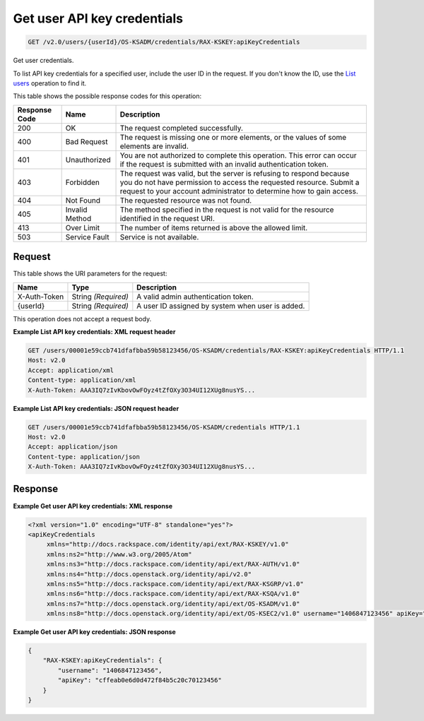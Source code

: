 
.. THIS OUTPUT IS GENERATED FROM THE WADL. DO NOT EDIT.

.. _get-get-user-api-key-credentials-v2.0-users-userid-os-ksadm-credentials-rax-kskey:apikeycredentials:

Get user API key credentials
^^^^^^^^^^^^^^^^^^^^^^^^^^^^^^^^^^^^^^^^^^^^^^^^^^^^^^^^^^^^^^^^^^^^^^^^^^^^^^^^

.. code::

    GET /v2.0/users/{userId}/OS-KSADM/credentials/RAX-KSKEY:apiKeyCredentials

Get user credentials.

To list API key credentials for a specified user, include the user ID in the request. If you don't know the ID, use the `List users <GET_admin-listUsers_v2.0_users_User_Calls.html>`__ operation to find it.



This table shows the possible response codes for this operation:


+--------------------------+-------------------------+-------------------------+
|Response Code             |Name                     |Description              |
+==========================+=========================+=========================+
|200                       |OK                       |The request completed    |
|                          |                         |successfully.            |
+--------------------------+-------------------------+-------------------------+
|400                       |Bad Request              |The request is missing   |
|                          |                         |one or more elements, or |
|                          |                         |the values of some       |
|                          |                         |elements are invalid.    |
+--------------------------+-------------------------+-------------------------+
|401                       |Unauthorized             |You are not authorized   |
|                          |                         |to complete this         |
|                          |                         |operation. This error    |
|                          |                         |can occur if the request |
|                          |                         |is submitted with an     |
|                          |                         |invalid authentication   |
|                          |                         |token.                   |
+--------------------------+-------------------------+-------------------------+
|403                       |Forbidden                |The request was valid,   |
|                          |                         |but the server is        |
|                          |                         |refusing to respond      |
|                          |                         |because you do not have  |
|                          |                         |permission to access the |
|                          |                         |requested resource.      |
|                          |                         |Submit a request to your |
|                          |                         |account administrator to |
|                          |                         |determine how to gain    |
|                          |                         |access.                  |
+--------------------------+-------------------------+-------------------------+
|404                       |Not Found                |The requested resource   |
|                          |                         |was not found.           |
+--------------------------+-------------------------+-------------------------+
|405                       |Invalid Method           |The method specified in  |
|                          |                         |the request is not valid |
|                          |                         |for the resource         |
|                          |                         |identified in the        |
|                          |                         |request URI.             |
+--------------------------+-------------------------+-------------------------+
|413                       |Over Limit               |The number of items      |
|                          |                         |returned is above the    |
|                          |                         |allowed limit.           |
+--------------------------+-------------------------+-------------------------+
|503                       |Service Fault            |Service is not available.|
+--------------------------+-------------------------+-------------------------+


Request
""""""""""""""""




This table shows the URI parameters for the request:

+--------------------------+-------------------------+-------------------------+
|Name                      |Type                     |Description              |
+==========================+=========================+=========================+
|X-Auth-Token              |String *(Required)*      |A valid admin            |
|                          |                         |authentication token.    |
+--------------------------+-------------------------+-------------------------+
|{userId}                  |String *(Required)*      |A user ID assigned by    |
|                          |                         |system when user is      |
|                          |                         |added.                   |
+--------------------------+-------------------------+-------------------------+





This operation does not accept a request body.




**Example List API key credentials: XML request header**


.. code::

   GET /users/00001e59ccb741dfafbba59b58123456/OS-KSADM/credentials/RAX-KSKEY:apiKeyCredentials HTTP/1.1
   Host: v2.0
   Accept: application/xml
   Content-type: application/xml
   X-Auth-Token: AAA3IQ7zIvKbovOwFOyz4tZfOXy3O34UI12XUg8nusYS...





**Example List API key credentials: JSON request header**


.. code::

   GET /users/00001e59ccb741dfafbba59b58123456/OS-KSADM/credentials HTTP/1.1
   Host: v2.0
   Accept: application/json
   Content-type: application/json
   X-Auth-Token: AAA3IQ7zIvKbovOwFOyz4tZfOXy3O34UI12XUg8nusYS...





Response
""""""""""""""""










**Example Get user API key credentials: XML response**


.. code::

   <?xml version="1.0" encoding="UTF-8" standalone="yes"?>
   <apiKeyCredentials 
   	xmlns="http://docs.rackspace.com/identity/api/ext/RAX-KSKEY/v1.0" 
   	xmlns:ns2="http://www.w3.org/2005/Atom" 
   	xmlns:ns3="http://docs.rackspace.com/identity/api/ext/RAX-AUTH/v1.0" 
   	xmlns:ns4="http://docs.openstack.org/identity/api/v2.0" 
   	xmlns:ns5="http://docs.rackspace.com/identity/api/ext/RAX-KSGRP/v1.0" 
   	xmlns:ns6="http://docs.rackspace.com/identity/api/ext/RAX-KSQA/v1.0" 
   	xmlns:ns7="http://docs.openstack.org/identity/api/ext/OS-KSADM/v1.0" 
   	xmlns:ns8="http://docs.openstack.org/identity/api/ext/OS-KSEC2/v1.0" username="1406847123456" apiKey="cffeab0e6d0d472f84b5c20c70123456"/>





**Example Get user API key credentials: JSON response**


.. code::

   {
       "RAX-KSKEY:apiKeyCredentials": {
           "username": "1406847123456",
           "apiKey": "cffeab0e6d0d472f84b5c20c70123456"
       }
   }




